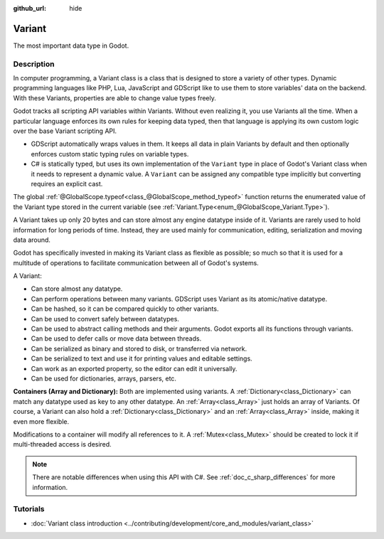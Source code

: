 :github_url: hide

.. DO NOT EDIT THIS FILE!!!
.. Generated automatically from Godot engine sources.
.. Generator: https://github.com/godotengine/godot/tree/master/doc/tools/make_rst.py.
.. XML source: https://github.com/godotengine/godot/tree/master/doc/classes/Variant.xml.

.. _class_Variant:

Variant
=======

The most important data type in Godot.

.. rst-class:: classref-introduction-group

Description
-----------

In computer programming, a Variant class is a class that is designed to store a variety of other types. Dynamic programming languages like PHP, Lua, JavaScript and GDScript like to use them to store variables' data on the backend. With these Variants, properties are able to change value types freely.


.. tabs::

 .. code-tab:: gdscript

    var foo = 2 # foo is dynamically an integer
    foo = "Now foo is a string!"
    foo = RefCounted.new() # foo is an Object
    var bar: int = 2 # bar is a statically typed integer.
    # bar = "Uh oh! I can't make statically typed variables become a different type!"

 .. code-tab:: csharp

    // C# is statically typed. Once a variable has a type it cannot be changed. You can use the `var` keyword to let the compiler infer the type automatically.
    var foo = 2; // Foo is a 32-bit integer (int). Be cautious, integers in GDScript are 64-bit and the direct C# equivalent is `long`.
    // foo = "foo was and will always be an integer. It cannot be turned into a string!";
    var boo = "Boo is a string!";
    var ref = new RefCounted(); // var is especially useful when used together with a constructor.
    
    // Godot also provides a Variant type that works like a union of all the Variant-compatible types.
    Variant fooVar = 2; // fooVar is dynamically an integer (stored as a `long` in the Variant type).
    fooVar = "Now fooVar is a string!";
    fooVar = new RefCounted(); // fooVar is a GodotObject.



Godot tracks all scripting API variables within Variants. Without even realizing it, you use Variants all the time. When a particular language enforces its own rules for keeping data typed, then that language is applying its own custom logic over the base Variant scripting API.

- GDScript automatically wraps values in them. It keeps all data in plain Variants by default and then optionally enforces custom static typing rules on variable types.

- C# is statically typed, but uses its own implementation of the ``Variant`` type in place of Godot's Variant class when it needs to represent a dynamic value. A ``Variant`` can be assigned any compatible type implicitly but converting requires an explicit cast.

The global :ref:`@GlobalScope.typeof<class_@GlobalScope_method_typeof>` function returns the enumerated value of the Variant type stored in the current variable (see :ref:`Variant.Type<enum_@GlobalScope_Variant.Type>`).


.. tabs::

 .. code-tab:: gdscript

    var foo = 2
    match typeof(foo):
        TYPE_NIL:
            print("foo is null")
        TYPE_INTEGER:
            print("foo is an integer")
        TYPE_OBJECT:
            # Note that Objects are their own special category.
            # To get the name of the underlying Object type, you need the `get_class()` method.
            print("foo is a(n) %s" % foo.get_class()) # inject the class name into a formatted string.
            # Note also that there is not yet any way to get a script's `class_name` string easily.
            # To fetch that value, you can use ProjectSettings.get_global_class_list().

 .. code-tab:: csharp

    Variant foo = 2;
    switch (foo.VariantType)
    {
        case Variant.Type.Nil:
            GD.Print("foo is null");
            break;
        case Variant.Type.Int:
            GD.Print("foo is an integer");
            break;
        case Variant.Type.Object:
            // Note that Objects are their own special category.
            // You can convert a Variant to a GodotObject and use reflection to get its name.
            GD.Print($"foo is a(n) {foo.AsGodotObject().GetType().Name}");
            break;
    }



A Variant takes up only 20 bytes and can store almost any engine datatype inside of it. Variants are rarely used to hold information for long periods of time. Instead, they are used mainly for communication, editing, serialization and moving data around.

Godot has specifically invested in making its Variant class as flexible as possible; so much so that it is used for a multitude of operations to facilitate communication between all of Godot's systems.

A Variant:

- Can store almost any datatype.

- Can perform operations between many variants. GDScript uses Variant as its atomic/native datatype.

- Can be hashed, so it can be compared quickly to other variants.

- Can be used to convert safely between datatypes.

- Can be used to abstract calling methods and their arguments. Godot exports all its functions through variants.

- Can be used to defer calls or move data between threads.

- Can be serialized as binary and stored to disk, or transferred via network.

- Can be serialized to text and use it for printing values and editable settings.

- Can work as an exported property, so the editor can edit it universally.

- Can be used for dictionaries, arrays, parsers, etc.

\ **Containers (Array and Dictionary):** Both are implemented using variants. A :ref:`Dictionary<class_Dictionary>` can match any datatype used as key to any other datatype. An :ref:`Array<class_Array>` just holds an array of Variants. Of course, a Variant can also hold a :ref:`Dictionary<class_Dictionary>` and an :ref:`Array<class_Array>` inside, making it even more flexible.

Modifications to a container will modify all references to it. A :ref:`Mutex<class_Mutex>` should be created to lock it if multi-threaded access is desired.

.. note::

	There are notable differences when using this API with C#. See :ref:`doc_c_sharp_differences` for more information.

.. rst-class:: classref-introduction-group

Tutorials
---------

- :doc:`Variant class introduction <../contributing/development/core_and_modules/variant_class>`

.. |virtual| replace:: :abbr:`virtual (This method should typically be overridden by the user to have any effect.)`
.. |const| replace:: :abbr:`const (This method has no side effects. It doesn't modify any of the instance's member variables.)`
.. |vararg| replace:: :abbr:`vararg (This method accepts any number of arguments after the ones described here.)`
.. |constructor| replace:: :abbr:`constructor (This method is used to construct a type.)`
.. |static| replace:: :abbr:`static (This method doesn't need an instance to be called, so it can be called directly using the class name.)`
.. |operator| replace:: :abbr:`operator (This method describes a valid operator to use with this type as left-hand operand.)`
.. |bitfield| replace:: :abbr:`BitField (This value is an integer composed as a bitmask of the following flags.)`

